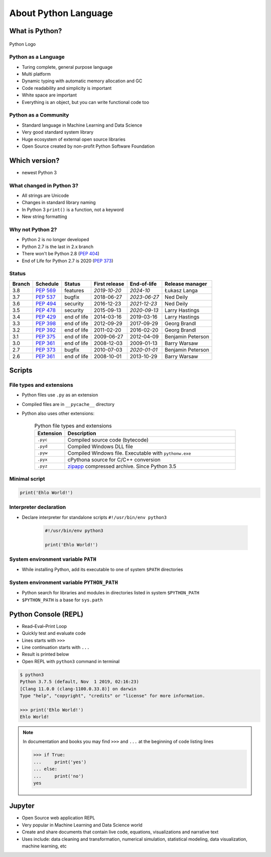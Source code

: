 *********************
About Python Language
*********************


What is Python?
===============
.. figure:: img/python-logo.png
    :scale: 75%
    :align: center

    Python Logo

Python as a Language
--------------------
* Turing complete, general purpose language
* Multi platform
* Dynamic typing with automatic memory allocation and GC
* Code readability and simplicity is important
* White space are important
* Everything is an object, but you can write functional code too

Python as a Community
---------------------
* Standard language in Machine Learning and Data Science
* Very good standard system library
* Huge ecosystem of external open source libraries
* Open Source created by non-profit Python Software Foundation


Which version?
==============
* newest Python 3

What changed in Python 3?
-------------------------
* All strings are Unicode
* Changes in standard library naming
* In Python 3 ``print()`` is a function, not a keyword
* New string formatting

Why not Python 2?
-----------------
* Python 2 is no longer developed
* Python 2.7 is the last in 2.x branch
* There won't be Python 2.8 (`PEP 404 <https://legacy.python.org/dev/peps/pep-0404/>`_)
* End of Life for Python 2.7 is 2020 (`PEP 373 <https://legacy.python.org/dev/peps/pep-0373/>`_)

Status
------

+------------------+--------------+-------------+----------------+----------------+-------------------+
| Branch           | Schedule     | Status      | First release  | End-of-life    | Release manager   |
+==================+==============+=============+================+================+===================+
| 3.8              | :pep:`569`   | features    | *2019-10-20*   | *2024-10*      | Łukasz Langa      |
+------------------+--------------+-------------+----------------+----------------+-------------------+
| 3.7              | :pep:`537`   | bugfix      | 2018-06-27     | *2023-06-27*   | Ned Deily         |
+------------------+--------------+-------------+----------------+----------------+-------------------+
| 3.6              | :pep:`494`   | security    | 2016-12-23     | *2021-12-23*   | Ned Deily         |
+------------------+--------------+-------------+----------------+----------------+-------------------+
| 3.5              | :pep:`478`   | security    | 2015-09-13     | *2020-09-13*   | Larry Hastings    |
+------------------+--------------+-------------+----------------+----------------+-------------------+
| 3.4              | :pep:`429`   | end of life | 2014-03-16     | 2019-03-16     | Larry Hastings    |
+------------------+--------------+-------------+----------------+----------------+-------------------+
| 3.3              | :pep:`398`   | end of life | 2012-09-29     | 2017-09-29     | Georg Brandl      |
+------------------+--------------+-------------+----------------+----------------+-------------------+
| 3.2              | :pep:`392`   | end of life | 2011-02-20     | 2016-02-20     | Georg Brandl      |
+------------------+--------------+-------------+----------------+----------------+-------------------+
| 3.1              | :pep:`375`   | end of life | 2009-06-27     | 2012-04-09     | Benjamin Peterson |
+------------------+--------------+-------------+----------------+----------------+-------------------+
| 3.0              | :pep:`361`   | end of life | 2008-12-03     | 2009-01-13     | Barry Warsaw      |
+------------------+--------------+-------------+----------------+----------------+-------------------+
| 2.7              | :pep:`373`   | bugfix      | 2010-07-03     | *2020-01-01*   | Benjamin Peterson |
+------------------+--------------+-------------+----------------+----------------+-------------------+
| 2.6              | :pep:`361`   | end of life | 2008-10-01     | 2013-10-29     | Barry Warsaw      |
+------------------+--------------+-------------+----------------+----------------+-------------------+

Scripts
=======

File types and extensions
-------------------------
* Python files use ``.py`` as an extension
* Compiled files are in ``__pycache__`` directory
* Python also uses other extensions:

    .. csv-table:: Python file types and extensions
        :header-rows: 1
        :widths: 15, 85

        "Extension", "Description"
        "``.pyc``", "Compiled source code (bytecode)"
        "``.pyd``", "Compiled Windows DLL file"
        "``.pyw``", "Compiled Windows file. Executable with ``pythonw.exe``"
        "``.pyx``", "cPythona source for C/C++ conversion"
        "``.pyz``", "`zipapp <https://docs.python.org/3/library/zipapp.html>`_ compressed archive. Since Python 3.5"


Minimal script
--------------
.. code-block:: python

    print('Ehlo World!')

Interpreter declaration
-----------------------
* Declare interpreter for standalone scripts ``#!/usr/bin/env python3``

    .. code-block:: python

        #!/usr/bin/env python3

        print('Ehlo World!')

System environment variable ``PATH``
------------------------------------
* While installing Python, add its executable to one of system ``$PATH`` directories

System environment variable ``PYTHON_PATH``
-------------------------------------------
* Python search for libraries and modules in directories listed in system ``$PYTHON_PATH``
* ``$PYTHON_PATH`` is a base for ``sys.path``


Python Console (REPL)
=====================
* Read–Eval–Print Loop
* Quickly test and evaluate code
* Lines starts with ``>>>``
* Line continuation starts with ``...``
* Result is printed below
* Open REPL with ``python3`` command in terminal

.. code-block:: console

    $ python3
    Python 3.7.5 (default, Nov  1 2019, 02:16:23)
    [Clang 11.0.0 (clang-1100.0.33.8)] on darwin
    Type "help", "copyright", "credits" or "license" for more information.

    >>> print('Ehlo World!')
    Ehlo World!

.. note:: In documentation and books you may find ``>>>`` and ``...`` at the beginning of code listing lines

    .. code-block:: python

        >>> if True:
        ...     print('yes')
        ... else:
        ...     print('no')
        yes


Jupyter
=======
* Open Source web application REPL
* Very popular in Machine Learning and Data Science world
* Create and share documents that contain live code, equations, visualizations and narrative text
* Uses include: data cleaning and transformation, numerical simulation, statistical modeling, data visualization, machine learning, etc
